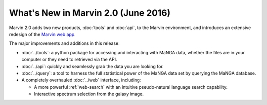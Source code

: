 What's New in Marvin 2.0 (June 2016)
====================================

Marvin 2.0 adds two new products, :doc:`tools` and :doc:`api`, to the Marvin
environment, and introduces an extensive redesign of the `Marvin web app
<https://sas.sdss.org/marvin/>`_. 

The major improvements and additions in this release:

* :doc:`../tools`: a python package for accessing and interacting with MaNGA
  data, whether the files are in your computer or they need to retrieved via the
  API.
  
* :doc:`../api`: quickly and seamlessly grab the data you are looking for.

* :doc:`../query`: a tool to harness the full statistical power of the MaNGA
  data set by querying the MaNGA database.

* A completely overhauled :doc:`../web` interface, including:

  * A more powerful :ref:`web-search` with an intuitive pseudo-natural language
    search capability.

  * Interactive spectrum selection from the galaxy image.
